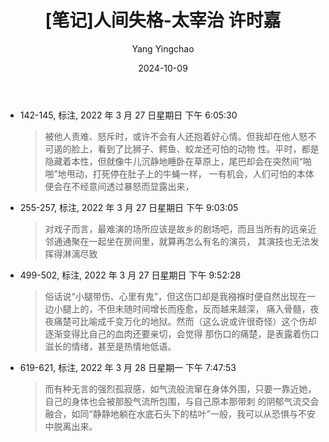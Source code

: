 :PROPERTIES:
:ID:       6b9d07df-bf1b-4613-b1e1-6a6380e7caf4
:END:
#+TITLE: [笔记]人间失格-太宰治 许时嘉
#+AUTHOR: Yang Yingchao
#+DATE:   2024-10-09
#+OPTIONS:  ^:nil H:5 num:t toc:2 \n:nil ::t |:t -:t f:t *:t tex:t d:(HIDE) tags:not-in-toc
#+STARTUP:   oddeven lognotestate
#+SEQ_TODO: TODO(t) INPROGRESS(i) WAITING(w@) | DONE(d) CANCELED(c@)
#+LANGUAGE: en
#+TAGS:     noexport(n)
#+EXCLUDE_TAGS: noexport
#+FILETAGS: :renjianshige:note:ireader:

- 142-145, 标注, 2022 年 3 月 27 日星期日 下午 6:05:30
  # note_md5: 68c126e29b8fc7b3e9261f40fdfedd82
  #+BEGIN_QUOTE
  被他人责难、怒斥时，或许不会有人还抱着好心情。但我却在他人怒不可遏的脸上，看到了比狮子、鳄鱼、蛟龙还可怕的动物
  性。平时，都是隐藏着本性，但就像牛儿沉静地睡卧在草原上，尾巴却会在突然间“啪啪”地甩动，打死停在肚子上的牛蝇一样，
  一有机会，人们可怕的本体便会在不经意间透过暴怒而显露出来，
  #+END_QUOTE

- 255-257, 标注, 2022 年 3 月 27 日星期日 下午 9:03:05
  # note_md5: dce5c93780cef5cae36ed947f91cdf43
  #+BEGIN_QUOTE
  对戏子而言，最难演的场所应该是故乡的剧场吧，而且当所有的远亲近邻通通聚在一起坐在房间里，就算再怎么有名的演员，
  其演技也无法发挥得淋漓尽致
  #+END_QUOTE

- 499-502, 标注, 2022 年 3 月 27 日星期日 下午 9:52:28
  # note_md5: 4e917a026deb50d5e0df18c4e8f79326
  #+BEGIN_QUOTE
  俗话说“小腿带伤、心里有鬼”，但这伤口却是我襁褓时便自然出现在一边小腿上的，不但未随时间增长而痊愈，反而越来越深，
  痛入骨髓，夜夜痛楚可比喻成千变万化的地狱。然而（这么说或许很奇怪）这个伤却逐渐变得比自己的血肉还要亲切，会觉得
  那伤口的痛楚，是表露着伤口滋长的情绪，甚至是热情地低语。
  #+END_QUOTE

- 619-621, 标注, 2022 年 3 月 28 日星期一 下午 7:47:53
  # note_md5: 51a1d845fb457121a74d0db69dfa7bd2
  #+BEGIN_QUOTE
  而有种无言的强烈孤寂感，如气流般流窜在身体外围，只要一靠近她，自己的身体也会被那股气流所包围，与自己原本那带刺
  的阴郁气流交会融合，如同“静静地躺在水底石头下的枯叶”一般，我可以从恐惧与不安中脱离出来。
  #+END_QUOTE
